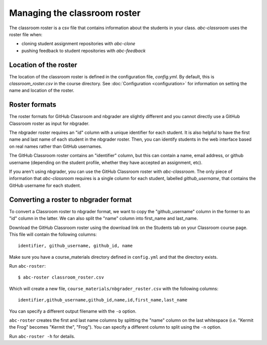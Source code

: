 Managing the classroom roster
-----------------------------

The classroom roster is a csv file that contains information about the students
in your class. `abc-classroom` uses the roster file when:

* cloning student assignment repositories with `abc-clone`
* pushing feedback to student repositories with `abc-feedback`

Location of the roster
======================
The location of the classroom roster is defined in the configuration file,
`config.yml`. By default, this is `classroom_roster.csv` in the course directory. See :doc:`Configuration <configuration>` for information on setting the name and location of the roster.

Roster formats
==============

The roster formats for GitHub Classroom and nbgrader are slightly different
and you cannot directly use a GitHub Classroom roster as input for nbgrader.

The nbgrader roster requires an "id" column with a unique identifier for
each student. It is also helpful to have the first name and last name
of each student in the nbgrader roster. Then, you can identify students
in the web interface based on real names rather than GitHub usernames.

The GitHub Classroom roster contains an "identifier" column,
but this can contain a name, email address, or github username (depending
on the student profile, whether they have accepted an assignment, etc).

If you aren't using nbgrader, you can use the GitHub Classroom roster
with `abc-classroom`. The only piece of information that `abc-classroom`
requires is a single column for each
student, labelled `github_username`, that contains the
GitHub username for each student.

Converting a roster to nbgrader format
======================================

To convert a Classroom roster to nbgrader format, we want to copy the
"github_username" column in the former to an "id" column in the latter. We
can also split the "name" column into first_name and last_name.

Download the GitHub Classroom roster using the download link on the
Students tab on your Classroom course page. This file will contain the
following columns::

  identifier, github_username, github_id, name

Make sure you have a course_materials directory defined in ``config.yml``
and that the directory exists.

Run ``abc-roster``::

  $ abc-roster classroom_roster.csv

Which will create a new file, ``course_materials/nbgrader_roster.csv`` with
the following columns::

  identifier,github_username,github_id,name,id,first_name,last_name

You can specify a different output filename with the ``-o`` option.

``abc-roster`` creates the first and last name columns by splitting
the "name" column on the last whitespace (i.e. "Kermit the Frog" becomes
"Kermit the", "Frog"). You can specify a different
column to split using the ``-n`` option.

Run ``abc-roster -h`` for details.
